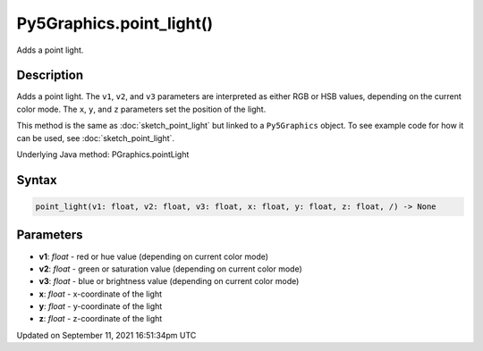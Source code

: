 Py5Graphics.point_light()
=========================

Adds a point light.

Description
-----------

Adds a point light. The ``v1``, ``v2``, and ``v3`` parameters are interpreted as either RGB or HSB values, depending on the current color mode. The ``x``, ``y``, and ``z`` parameters set the position of the light.

This method is the same as :doc:`sketch_point_light` but linked to a ``Py5Graphics`` object. To see example code for how it can be used, see :doc:`sketch_point_light`.

Underlying Java method: PGraphics.pointLight

Syntax
------

.. code:: python

    point_light(v1: float, v2: float, v3: float, x: float, y: float, z: float, /) -> None

Parameters
----------

* **v1**: `float` - red or hue value (depending on current color mode)
* **v2**: `float` - green or saturation value (depending on current color mode)
* **v3**: `float` - blue or brightness value (depending on current color mode)
* **x**: `float` - x-coordinate of the light
* **y**: `float` - y-coordinate of the light
* **z**: `float` - z-coordinate of the light


Updated on September 11, 2021 16:51:34pm UTC


